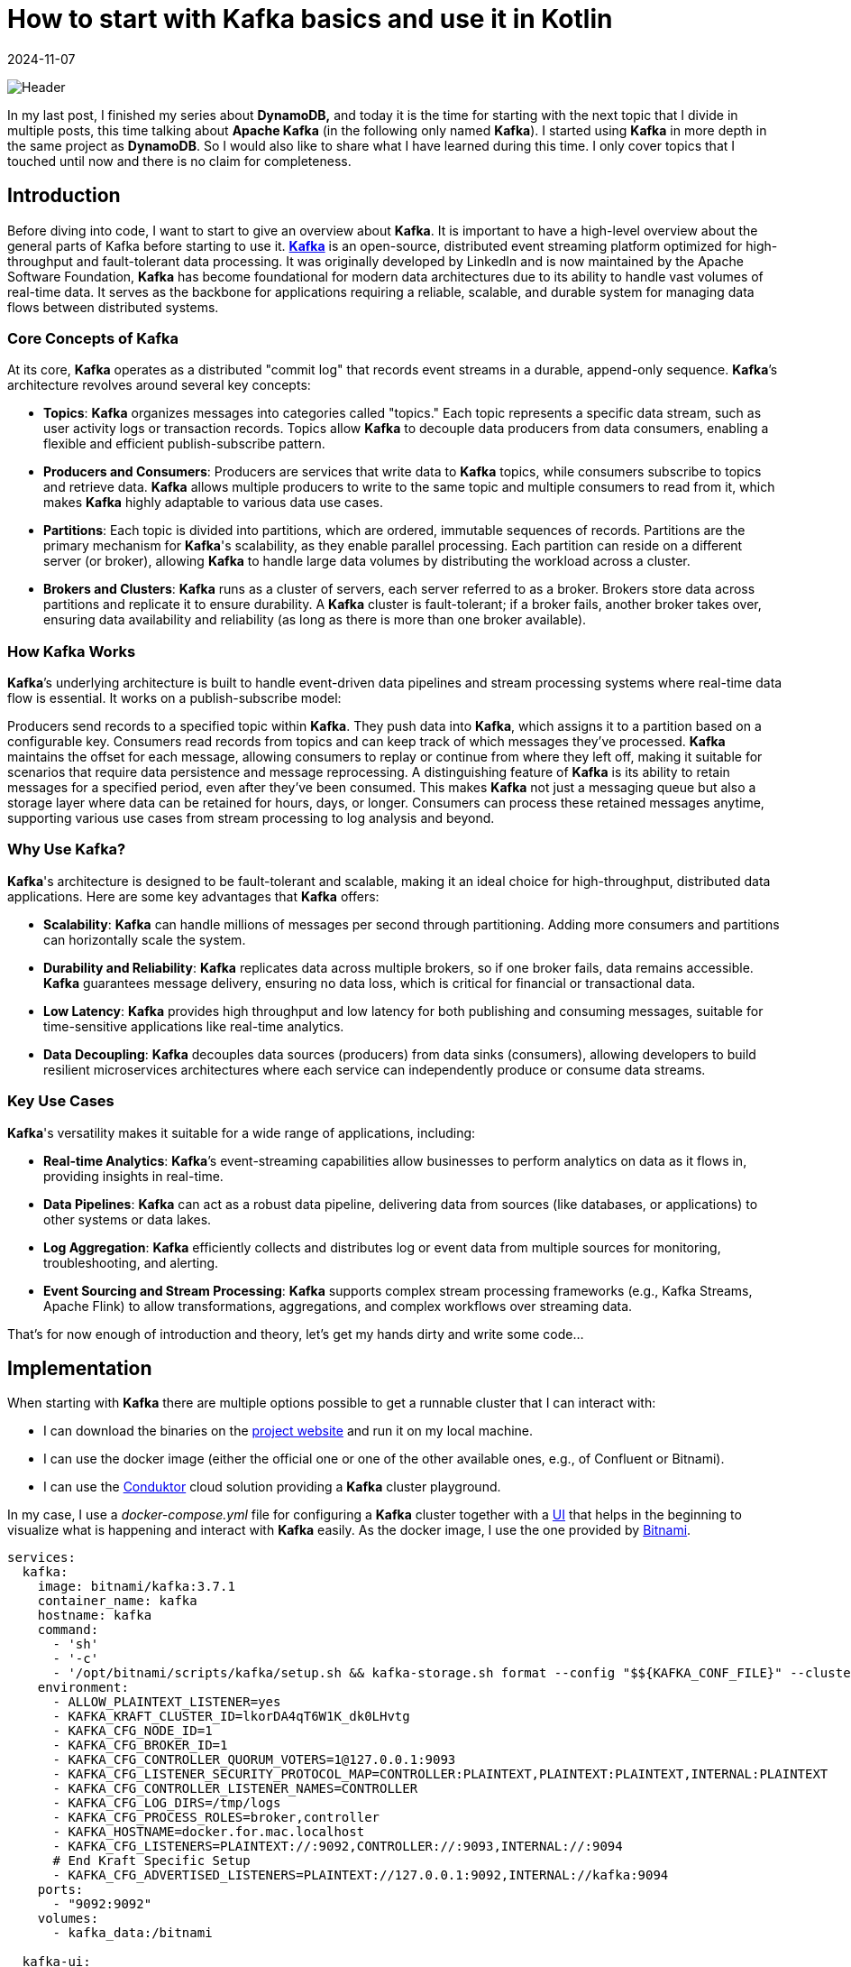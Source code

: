 = How to start with Kafka basics and use it in Kotlin
:imagesdir: /assets/images/posts/2024/11/07
:page-excerpt: Discover the power of Kafka and Kotlin - setting up producer and consumer while exploring the fundamentals of this robust and scalable platform.
:page-tags: [kotlin, software, engineering, kafka, kotlin]
:revdate: 2024-11-07

image:header.png[Header]

In my last post, I finished my series about *DynamoDB,* and today it is the time for starting with the next topic that I divide in multiple posts, this time talking about *Apache Kafka* (in the following only named *Kafka*). I started using *Kafka* in more depth in the same project as *DynamoDB*. So I would also like to share what I have learned during this time. I only cover topics that I touched until now and there is no claim for completeness.

== Introduction
Before diving into code, I want to start to give an overview about *Kafka*. It is important to have a high-level overview about the general parts of Kafka before starting to use it. https://kafka.apache.org/[*Kafka*] is an open-source, distributed event streaming platform optimized for high-throughput and fault-tolerant data processing. It was originally developed by LinkedIn and is now maintained by the Apache Software Foundation, *Kafka* has become foundational for modern data architectures due to its ability to handle vast volumes of real-time data. It serves as the backbone for applications requiring a reliable, scalable, and durable system for managing data flows between distributed systems.

=== Core Concepts of Kafka
At its core, *Kafka* operates as a distributed "commit log" that records event streams in a durable, append-only sequence. *Kafka*’s architecture revolves around several key concepts:

- *Topics*: *Kafka* organizes messages into categories called "topics." Each topic represents a specific data stream, such as user activity logs or transaction records. Topics allow *Kafka* to decouple data producers from data consumers, enabling a flexible and efficient publish-subscribe pattern.

- *Producers and Consumers*: Producers are services that write data to *Kafka* topics, while consumers subscribe to topics and retrieve data. *Kafka* allows multiple producers to write to the same topic and multiple consumers to read from it, which makes *Kafka* highly adaptable to various data use cases.

- *Partitions*: Each topic is divided into partitions, which are ordered, immutable sequences of records. Partitions are the primary mechanism for *Kafka*'s scalability, as they enable parallel processing. Each partition can reside on a different server (or broker), allowing *Kafka* to handle large data volumes by distributing the workload across a cluster.

- *Brokers and Clusters*: *Kafka* runs as a cluster of servers, each server referred to as a broker. Brokers store data across partitions and replicate it to ensure durability. A *Kafka* cluster is fault-tolerant; if a broker fails, another broker takes over, ensuring data availability and reliability (as long as there is more than one broker available).

=== How Kafka Works
*Kafka*’s underlying architecture is built to handle event-driven data pipelines and stream processing systems where real-time data flow is essential. It works on a publish-subscribe model:

Producers send records to a specified topic within *Kafka*. They push data into *Kafka*, which assigns it to a partition based on a configurable key.
Consumers read records from topics and can keep track of which messages they’ve processed. *Kafka* maintains the offset for each message, allowing consumers to replay or continue from where they left off, making it suitable for scenarios that require data persistence and message reprocessing.
A distinguishing feature of *Kafka* is its ability to retain messages for a specified period, even after they’ve been consumed. This makes *Kafka* not just a messaging queue but also a storage layer where data can be retained for hours, days, or longer. Consumers can process these retained messages anytime, supporting various use cases from stream processing to log analysis and beyond.

=== Why Use Kafka?
*Kafka*'s architecture is designed to be fault-tolerant and scalable, making it an ideal choice for high-throughput, distributed data applications. Here are some key advantages that *Kafka* offers:

- *Scalability*: *Kafka* can handle millions of messages per second through partitioning. Adding more consumers and partitions can horizontally scale the system.

- *Durability and Reliability*: *Kafka* replicates data across multiple brokers, so if one broker fails, data remains accessible. *Kafka* guarantees message delivery, ensuring no data loss, which is critical for financial or transactional data.

- *Low Latency*: *Kafka* provides high throughput and low latency for both publishing and consuming messages, suitable for time-sensitive applications like real-time analytics.

- *Data Decoupling*: *Kafka* decouples data sources (producers) from data sinks (consumers), allowing developers to build resilient microservices architectures where each service can independently produce or consume data streams.

=== Key Use Cases
*Kafka*'s versatility makes it suitable for a wide range of applications, including:

- *Real-time Analytics*: *Kafka*’s event-streaming capabilities allow businesses to perform analytics on data as it flows in, providing insights in real-time.

- *Data Pipelines*: *Kafka* can act as a robust data pipeline, delivering data from sources (like databases,  or applications) to other systems or data lakes.

- *Log Aggregation*: *Kafka* efficiently collects and distributes log or event data from multiple sources for monitoring, troubleshooting, and alerting.

- *Event Sourcing and Stream Processing*: *Kafka* supports complex stream processing frameworks (e.g., Kafka Streams, Apache Flink) to allow transformations, aggregations, and complex workflows over streaming data.

That's for now enough of introduction and theory, let's get my hands dirty and write some code...

== Implementation
When starting with *Kafka* there are multiple options possible to get a runnable cluster that I can interact with:

- I can download the binaries on the https://kafka.apache.org/downloads[project website] and run it on my local machine.
- I can use the docker image (either the official one or one of the other available ones, e.g., of Confluent or Bitnami).
- I can use the https://conduktor.io/[Conduktor] cloud solution providing a *Kafka* cluster playground.

In my case, I use a _docker-compose.yml_ file for configuring a *Kafka* cluster together with a https://github.com/provectus/kafka-ui[UI] that helps in the beginning to visualize what is happening and interact with *Kafka* easily. As the docker image, I use the one provided by https://hub.docker.com/r/bitnami/kafka[Bitnami].

[source, yaml]
----
services:
  kafka:
    image: bitnami/kafka:3.7.1
    container_name: kafka
    hostname: kafka
    command:
      - 'sh'
      - '-c'
      - '/opt/bitnami/scripts/kafka/setup.sh && kafka-storage.sh format --config "$${KAFKA_CONF_FILE}" --cluster-id "lkorDA4qT6W1K_dk0LHvtg" --ignore-formatted  && /opt/bitnami/scripts/kafka/run.sh' # Kraft specific initialise
    environment:
      - ALLOW_PLAINTEXT_LISTENER=yes
      - KAFKA_KRAFT_CLUSTER_ID=lkorDA4qT6W1K_dk0LHvtg
      - KAFKA_CFG_NODE_ID=1
      - KAFKA_CFG_BROKER_ID=1
      - KAFKA_CFG_CONTROLLER_QUORUM_VOTERS=1@127.0.0.1:9093
      - KAFKA_CFG_LISTENER_SECURITY_PROTOCOL_MAP=CONTROLLER:PLAINTEXT,PLAINTEXT:PLAINTEXT,INTERNAL:PLAINTEXT
      - KAFKA_CFG_CONTROLLER_LISTENER_NAMES=CONTROLLER
      - KAFKA_CFG_LOG_DIRS=/tmp/logs
      - KAFKA_CFG_PROCESS_ROLES=broker,controller
      - KAFKA_HOSTNAME=docker.for.mac.localhost
      - KAFKA_CFG_LISTENERS=PLAINTEXT://:9092,CONTROLLER://:9093,INTERNAL://:9094
      # End Kraft Specific Setup
      - KAFKA_CFG_ADVERTISED_LISTENERS=PLAINTEXT://127.0.0.1:9092,INTERNAL://kafka:9094
    ports:
      - "9092:9092"
    volumes:
      - kafka_data:/bitnami

  kafka-ui:
    image: provectuslabs/kafka-ui
    container_name: kafka-ui
    ports:
      - "8080:8080"
    restart: "always"
    environment:
      KAFKA_CLUSTERS_0_NAME: "MyFirstKafkaCluster"
      KAFKA_CLUSTERS_0_BOOTSTRAPSERVERS: kafka:9094
      KAFKA_BROKERCONNECT: kafka:9094
      DYNAMIC_CONFIG_ENABLED: 'true'
    volumes:
      - kafkaUi_data:/etc/kafkaui
    depends_on:
      - kafka

volumes:
  kafka_data:
    driver: local
  kafkaUi_data:
    driver: local
----
The state of the *Kafka* cluster is persisted locally using a volume.

Starting both docker container and opening _http://localhost:8080_ shows me the below overview.

image:kafka-ui.png[Kafka UI]

This is enough to start the practical introduction of using *Kafka* in my application. I use a plain Kotlin Gradle application; there is no additional framework necessary to show the basics. Also, the focus in the sample code is on explaining how producing and consuming messages with *Kafka* is working, not providing a production ready solution. In a follow-up post, I will integrate *Kafka* in a SpringBoot application and show how a real-world implementation can look like.

Let's start with the producer part first.

=== Producer
To connect to the previous started *Kafka* cluster, I need to add a dependency to my application.

[source, kotlin]
----
dependencies {
    implementation("org.apache.kafka:kafka-clients:3.8.1")
}
----

The next step is to configure the *Kafka* producer, setting properties like the *Kafka* server address and serialization format for the key and value of each message.

[source, kotlin]
----
import org.apache.kafka.clients.producer.KafkaProducer
import org.apache.kafka.clients.producer.ProducerConfig
import org.apache.kafka.common.serialization.StringSerializer
import java.util.Properties

fun createProducer(): KafkaProducer<String, String> {
    val props = Properties().apply {
        put(ProducerConfig.BOOTSTRAP_SERVERS_CONFIG, "localhost:9092")
        put(ProducerConfig.KEY_SERIALIZER_CLASS_CONFIG, StringSerializer::class.java.name)
        put(ProducerConfig.VALUE_SERIALIZER_CLASS_CONFIG, StringSerializer::class.java.name)
    }
    return KafkaProducer(props)
}
----

In this configuration:

- `BOOTSTRAP_SERVERS_CONFIG` specifies the *Kafka* broker’s address.
- `KEY_SERIALIZER_CLASS_CONFIG` and `VALUE_SERIALIZER_CLASS_CONFIG` define how keys and values are serialized. Here I use `StringSerializer` for both, but other types (e.g., JSON) are possible depending on the needs. For now, I want to keep things simple.

Once I’ve configured the producer, I can start sending messages to a topic. In this example, I’ll send a simple message to a specified topic.

[source,kotlin]
----
import org.apache.kafka.clients.producer.ProducerRecord
import java.util.UUID

fun main() {
   createProducer().use { producer ->
        val topic = "my-first-topic"
        val key = UUID.randomUUID().toString()
        val value = "Hello, Kafka!"

        try {
            val record = ProducerRecord(topic, key, value)
            val metadata = producer.send(record).get() // Synchronous send
            println("Message sent to topic ${metadata.topic()} with offset ${metadata.offset()}")
        } catch (e: Exception) {
            println("Sending message failed because of: ${e.message}")
        }
    }
}
----
In this example:

- Instead of closing the producer in a `finally` block, I use Kotlins `use` - extension function to close the resource.
- I create a `ProducerRecord`, which includes the topic, key, and value.
- The `send()` - method is used to send the message to *Kafka*. By calling `.get()`, I'm sending the message synchronously, waiting for the *Kafka* broker to acknowledge the message before proceeding.

Running the `main` - function automatically creates the _my-first-topic_ topic in the *Kafka* cluster using the default configuration. This only works if the corresponding setting is activated (see https://kafka.apache.org/documentation.html#brokerconfigs_auto.create.topics.enable[documentation])

image:kafka-topic.png[Kafka Topic]

When I open the topic details, I can see that the message I just sent is available with the specified key and value. Also, the offset 0 is set together with a timestamp.

image:kafka-topic-detail.png[Kafka Topic Detail]

This was it, I successfully sent my first message to *Kafka* (even currently nobody consumes the messages).

'''

In the next step, I want to send multiple messages and also instead of using a blocking call, which makes it necessary to catch a potential exception and not allows to suspend the processing, I use a callback.

[source, kotlin]
----
suspend fun produceMessagesInLoop(producer: KafkaProducer<String, String>, topic: String) {
    for (i in 1..10) {
        val key = "key-$i"
        val value = "message-$i"
        sendAsyncMessage(producer, topic, key, value)
    }
    producer.flush()
}

suspend fun sendAsyncMessage(
    producer: KafkaProducer<String, String>,
    topic: String,
    key: String,
    value: String
) {
    val record = ProducerRecord(topic, key, value)
    suspendCoroutine { continuation ->
        producer.send(record) { metadata, exception ->
            if (exception != null) {
                continuation.resumeWithException(exception)
            } else {
                println("Message sent to topic ${metadata.topic()} with offset ${metadata.offset()}")
                continuation.resume(metadata)
            }
        }
    }
}
----
In this example:

- I use the `send()` - function with a callback and depending if an exception is returned or the message is successfully sent, call `resumeWithException()` on the continuation or `resume()`. This removes the synchronous call to *Kafka*.

The functionality creates 10 additional messages on the topic. When I look at the message overview in the topic, I can see that the messages have an increasing offset. The messages keep the order in which they are sent to *Kafka*. This works across all messages because currently I'm only using a single partition for all messages for this specific topic.

To see how messages are sent in case there are multiple partitions available, I create a new topic _my-second-topic_ using the *Kafka* - UI:

image:kafka-second-topic.png[Kafka Second Topic]

Showing the distribution between all available partitions (in the above case 3), makes it necessary to use a more random value for the key, because *Kafka* is distributing messages depending on the result of a hashing of the key.

image:kafka-partition-distribution.png[Kafka Partition Distribution]

As I can see, there are messages in all partitions available. It is important to know, that the order of the messages is only guaranteed per partition, not across all partitions. Messages with the same key are always stored on the same partition, so if order matters caring about the key is important.

*Kafka* not only allows sending from one producer to the same topic but also from multiple.

[source, kotlin]
----
suspend fun produceMessagesInLoop(producerName: String, producer: KafkaProducer<String, String>, topic: String) {
    for (i in 1..10) {
        delay(Random.nextLong(1000))
        val key = UUID.randomUUID().toString()
        val value = "$producerName-message-$i"
        sendAsyncMessage(producer, topic, key, value)
    }
    producer.flush()
}

fun main(): Unit = runBlocking {
     val topic = "my-third-topic"
    launch {
        createProducer().use { producer1 ->
            produceMessagesInLoop("producer1", producer1, topic)
            producer1.close()
        }
    }
    launch {
        createProducer().use { producer2 ->
            produceMessagesInLoop("producer2", producer2, topic)
            producer2.close()
        }
    }
}
----

image:kafka-multiple-producer.png[Kafka Multiple Producer]

I add a random delay between the processing of each message so that the time in which a producer is able to send the next message varies and the result is more expressive.

'''

*Kafka* producers allow fine-tuning for retries and acknowledgment behavior. Here are some commonly used configurations:

[source,kotlin]
----
val props = Properties().apply {
put(ProducerConfig.ACKS_CONFIG, "all")  // Wait for acknowledgment from all brokers
put(ProducerConfig.RETRIES_CONFIG, 3)  // Retry up to 3 times on failure
put(ProducerConfig.RETRY_BACKOFF_MS_CONFIG, 100) // 100 ms backoff between retries
put(ProducerConfig.LINGER_MS_CONFIG, 5)  // Wait up to 5 ms to batch records together
put(ProducerConfig.BATCH_SIZE_CONFIG, 16384)  // Set batch size for sending messages in bulk
}
----

==== Acknowledgment
Acknowledgment (or "acks") refers to the mechanism that ensures a producer’s message has been successfully received by the *Kafka* broker(s). When a producer sends a message, it can request different levels of acknowledgment, which affects the reliability of message delivery and the performance of the producer. *Kafka* provides three acknowledgment settings:

* acks = 0 (No Acknowledgment)
** Description: With acks = 0, the producer does not wait for any acknowledgment from the broker after sending a message. This means the producer will immediately consider the message as "sent" and continue sending the next messages without waiting for confirmation from the broker.
** Reliability: Very low. There is a high risk of message loss because the producer won’t know if a message was received or if the broker went down before storing the message.
** Performance: Very high. Since no acknowledgment is required, the producer can send messages quickly

* acks = 1 (Leader Acknowledgment)
** Description: With acks = 1, the producer will wait for an acknowledgment from the leader broker (the main broker responsible for the partition to which the message is sent) to confirm receipt. However, it does not wait for replicas (other brokers that hold copies of the partition) to acknowledge the message.
** Reliability: Medium. This setting provides better reliability than acks = 0 because the leader broker must acknowledge receipt before the producer continues. However, if the leader broker crashes before the message is replicated, the message may still be lost.
** Performance: Moderate. There is a slight delay as the producer waits for acknowledgment from the leader, but performance is still better than waiting for acknowledgment from all replicas.

* acks = all (All Replicas Acknowledgment)
** Description: With acks = all (or acks = -1), the producer waits for acknowledgment from the leader broker and all in-sync replicas (ISRs). The message is considered "committed" only when all replicas confirm receipt.
** Reliability: Very high. This provides the highest level of reliability since the message is replicated to all in-sync replicas. Even if the leader broker crashes, another in-sync replica can take over without data loss.
** Performance: Low compared to the other settings, as the producer must wait for acknowledgment from multiple brokers. This is slower but ensures data durability.

==== Retries
The retries configuration determines how many times the producer should attempt to resend a message if the initial sending fails. Network issues, temporary broker unavailability, or other transient issues can sometimes cause message delivery to fail. Setting retries allows the *Kafka* producer to automatically retry sending the message rather than immediately failing, which can significantly increase the reliability of message delivery.

When a producer tries to send a message and encounters a failure (e.g., a timeout, network issue, or broker error), it will retry the send operation up to the number of times specified by the retries configuration. However, *Kafka*’s producer retries only in cases where retrying might reasonably succeed, such as transient network issues or leader election in progress. If all retries fail, the producer will eventually throw an error.

To avoid overwhelming the *Kafka* broker with rapid retries, the producer can be configured with a delay between retries using the retry.backoff.ms setting. This delay defines the amount of time the producer waits between retry attempts.

Important Considerations with Retries:

- *Idempotence*:
Enabling acks=all with a high retry count may result in duplicate messages if retries are successful after a partial failure. To avoid this, *Kafka* supports idempotent producers. Setting `enable.idempotence=true` ensures each message is sent only once, even after retries.

- *Order Guarantee*:
Retrying can affect message ordering within a partition. If retries are enabled but `max.in.flight.requests.per.connection` is greater than 1, retries may cause out-of-order messages. Set `max.in.flight.requests.per.connection=1` to maintain strict order if necessary.

- *Max Retries*:
Setting retries to a high number can improve reliability but also increase the time the producer spends trying to send messages in case of persistent issues. Use it in conjunction with timeout settings to define limits on message attempts.

===== Batch Size
Batch size controls the maximum amount of data (in bytes) that the *Kafka* producer can batch together in a single request before sending it to the broker. Batching multiple messages together improves efficiency by reducing the number of requests to the *Kafka* broker, which in turn reduces network overhead and increases throughput.

When a producer sends messages to *Kafka*, it doesn’t necessarily send each message as soon as it is produced. Instead, *Kafka* groups multiple messages into batches, sending them together as a single request. This process reduces the number of network calls and increases efficiency. The `batch.size` configuration controls the maximum size of these batches.

- *If the Batch Size is Reached*:
If the accumulated messages reach the specified `batch.size` (in bytes), the producer will immediately send the batch, even if there is more time remaining for other messages to join the batch.

- *If the Batch Size is Not Reached*:
If the batch does not reach the maximum size, it will still be sent after a certain time delay, determined by the `linger.ms` configuration (the maximum time the producer will wait before sending an incomplete batch).

The `batch.size` setting is specified in bytes and is commonly set to something like 16384 bytes (16 KB) by default. The ideal batch size depends on your message sizes, throughput requirements, and network capabilities.

What is the reason for configuring the batch size?

- A larger batch size can improve throughput by reducing the frequency of requests to the *Kafka* broker. Fewer requests mean less network overhead and higher message throughput.

- A smaller batch size, combined with a low `linger.ms`, results in messages being sent more frequently, which reduces latency but can increase the number of requests and reduce throughput.

- Sending larger batches can help to lower network costs because fewer packets are sent over the network.


Important Considerations:

- Message Size:
If your average message size is small, increasing the batch size can improve efficiency. But if messages are large, set `batch.size` appropriately to avoid frequent partial batches.

- Memory Usage:
Larger batch sizes require more memory in the producer, so setting a very high batch size may lead to increased memory consumption.

- Latency Tuning with `linger.ms`:
To find the right balance between batching efficiency and latency, tune both `batch.size` and `linger.ms`. linger.ms controls the delay in sending a batch to allow more messages to fill it, so smaller linger.ms means more frequent sends and lower latency, while a larger value helps in creating fuller batches.

== Consumer
To consume messages from the *Kafka* cluster that I sent by the above producer examples, no additional dependency is necessary to add to the application.

The first step is to set up the consumer configuration, including details such as the broker address, deserialization format for keys and values, group ID, and automatic offset handling.

[source, kotlin]
----
import org.apache.kafka.clients.consumer.ConsumerConfig
import org.apache.kafka.clients.consumer.KafkaConsumer
import org.apache.kafka.common.serialization.StringDeserializer
import java.util.Properties

fun createConsumer(): KafkaConsumer<String, String> {
    val props = Properties().apply {
        put(ConsumerConfig.BOOTSTRAP_SERVERS_CONFIG, "localhost:9092")
        put(ConsumerConfig.KEY_DESERIALIZER_CLASS_CONFIG, StringDeserializer::class.java.name)
        put(ConsumerConfig.VALUE_DESERIALIZER_CLASS_CONFIG, StringDeserializer::class.java.name)
        put(ConsumerConfig.GROUP_ID_CONFIG, "kotlin-consumer-group")
        put(ConsumerConfig.AUTO_OFFSET_RESET_CONFIG, "earliest")
    }
    return KafkaConsumer(props)
}
----
The first 3 properties are very similar to the producer configuration, so I omit further explanation. Just instead of serialization, the deserialization of key and value is configured.

The `AUTO_OFFSET_RESET_CONFIG` setting determines what a consumer should do when it starts reading a topic and finds no committed offset (i.e., it’s the consumer's first time reading the topic or there’s no record of a previous offset for the consumer group).

This setting has two primary options, "earliest" and "latest", which influence where on the topic the consumer should begin reading messages. The `AUTO_OFFSET_RESET_CONFIG` configuration is useful for defining consumer behavior in cases like consumer restarts or consumer group membership changes.

* earliest:
If there’s no committed offset, the consumer will start reading from the beginning of the partition.
This setting ensures the consumer doesn’t miss any messages, as it will read from the earliest offset available in the topic.

* latest:
If there’s no committed offset, the consumer will start reading from the latest offset (end of the partition).
The consumer will ignore all past messages and only read new messages arriving after the consumer has started.


The `GROUP_ID_CONFIG` setting specifies the consumer group ID for a consumer. This group ID determines which consumer group the consumer belongs to, allowing *Kafka* to manage the consumer’s behavior and interactions with other consumers in the same group.

Purpose of GROUP_ID_CONFIG

- *Partition Assignment*: Consumers within the same group will divide the topic's partitions among themselves. *Kafka* ensures that each partition is consumed by only one consumer in the group at any time. This division allows multiple consumers to work in parallel within a group, balancing the load and increasing the processing speed.

- *Offset Tracking*: The consumer group ID also determines the offset that each consumer reads from. *Kafka* tracks the last processed offset for each consumer group separately, so a consumer in a group will only read messages that haven’t been processed by others in the same group. This behavior makes consumer groups especially valuable for applications where each message needs to be processed only once within a group.

- *Rebalancing*: When a consumer joins or leaves a consumer group, *Kafka* will rebalance the partitions among the active consumers in that group. This allows *Kafka* to dynamically handle changes in the number of consumers, ensuring high availability and efficiency.

'''

Once the consumer is configured, I can subscribe it to one or more topics. The consumer will automatically rebalance if more consumers with the same group ID subscribe to the same topic.

[source, kotlin]
----
fun subscribeToTopic(consumer: KafkaConsumer<String, String>, topic: String) {
    consumer.subscribe(listOf(topic))
    println("Subscribed to topic $topic")
}

suspend fun consumeMessages(consumerName: String, consumer: KafkaConsumer<String, String>) {
    try {
        while (true) {
            val records = consumer.poll(Duration.ofMillis(100)) // Poll every 100 ms
            for (record in records) {
                println("$consumerName-Received message: key=${record.key()}, value=${record.value()}, partition=${record.partition()}, offset=${record.offset()}")
            }
            yield()
        }
    } catch (e: Exception) {
        println("Failed to send message with error: ${e.message}")
    }
}
----
With the consumer subscribed to a topic, we can now poll for messages in a loop. Each call to `poll()` retrieves records from *Kafka*, which we can then process. I use a call to `yield()` after every poll to give the other consumer the chance to poll for messages.

In this example:

- The consumer polls for messages every 100 milliseconds.
- Each message record provides information like key, value, partition, and offset, which I print to the console.

[source, kotlin]
----
Subscribed to topic my-third-topic
Received message: key=404c8978-5b7c-44f4-8303-fc12aafab0cf, value=producer1-message-1, partition=0, offset=0
Received message: key=ff1d9519-52fa-4349-993e-fdcb1b11fdfb, value=producer2-message-1, partition=0, offset=1
Received message: key=582b8f27-1fd0-4193-9c5f-08c79576a9f9, value=producer1-message-2, partition=0, offset=2
Received message: key=b00d7f9c-5a54-4ca9-bd34-423dfc038207, value=producer1-message-3, partition=0, offset=3
Received message: key=5a3fcbd1-e6b9-4ad3-87e4-1a3af27ad1f2, value=producer2-message-2, partition=0, offset=4
Received message: key=dfded616-1467-4a67-805b-b5101dacf680, value=producer1-message-4, partition=0, offset=5
Received message: key=b14485b0-c944-4711-a21a-97c755ee41a6, value=producer1-message-5, partition=0, offset=6
Received message: key=f34ddb78-78a7-44a4-8419-cf69030d14dc, value=producer2-message-3, partition=0, offset=7
Received message: key=71b26098-bfa8-402b-ae8c-0ef81654bcf7, value=producer2-message-4, partition=0, offset=8
Received message: key=2df277dc-630e-44fc-ab09-1491ce21fb80, value=producer1-message-6, partition=0, offset=9
Received message: key=3e38b9df-88ea-4660-bfda-cc3c9b73b23f, value=producer2-message-5, partition=0, offset=10
Received message: key=229b1f8f-f14d-4621-9903-220e74f32c55, value=producer1-message-7, partition=0, offset=11
Received message: key=c7dc52c2-4584-4a58-826c-7fae0739778f, value=producer2-message-6, partition=0, offset=12
Received message: key=00144114-b537-40e8-85c5-a47906e65977, value=producer1-message-8, partition=0, offset=13
Received message: key=0ff70892-7a12-46df-af42-020fba05d960, value=producer1-message-9, partition=0, offset=14
Received message: key=2015d487-2458-4228-b463-54dab30163f9, value=producer2-message-7, partition=0, offset=15
Received message: key=0c3e8ac5-1787-4d3f-b235-37ee8576ff08, value=producer2-message-8, partition=0, offset=16
Received message: key=94e2a1d0-30f0-4ffb-ab0e-88e135282e6b, value=producer2-message-9, partition=0, offset=17
Received message: key=1391a698-3bad-408c-9ab3-92d6dd5dbec7, value=producer1-message-10, partition=0, offset=18
Received message: key=e5bb9b30-f652-41b4-8a2d-78131d532172, value=producer2-message-10, partition=0, offset=19
----

This consumes all previously by the producer sent messages on the specified topic. When starting the application again, no additional messages are consumed because the offset is already committed.

=== Offset Management
*Kafka* consumers use offsets to track the position within a partition. By default, *Kafka* can commit offsets automatically, but you may want more control with manual offset management.

- Automatic Offset Commit: *Kafka* automatically commits offsets at a regular interval when `enable.auto.commit` is set

[source, kotlin]
----
put(ConsumerConfig.ENABLE_AUTO_COMMIT_CONFIG, "true") // Automatically commit offsets
put(ConsumerConfig.AUTO_COMMIT_INTERVAL_MS_CONFIG, "1000") // Commit every 1000 ms
----

- Manual Offset Commit: To gain more control over when offsets are committed, I can set `enable.auto.commit` to false and use the `commitSync()` or `commitAsync()` methods to commit offsets manually.

[source, kotlin]
----
suspend fun consumeMessages(consumerName: String, consumer: KafkaConsumer<String, String>) {
    try {
        while (true) {
            val records = consumer.poll(Duration.ofMillis(100))
            for (record in records) {
                println("$consumerName-Received message: key=${record.key()}, value=${record.value()}, partition=${record.partition()}, offset=${record.offset()}")
            }
            createConsumer().commitAsync() // manually commit all records retrieved with the poll
            yield()
        }
    } catch (e: Exception) {
        println("Failed to send message with error: ${e.message}")
    }
}
----

'''

In the next example, I will have a look at how multiple consumers are working with the same topic.

[source, kotlin]
----
    launch {
        createConsumer().use { consumer1 ->
            subscribeToTopic(consumer1, topic)
            consumeMessages("consumer1", consumer1)
        }
    }

    launch {
       createConsumer().use { consumer2 ->
           subscribeToTopic(consumer2, "my-third-topic")
           consumeMessages("consumer2", consumer2)
       }
    }
----

To be able to consume from the _my-third-topic_ again, I need to reset the offset for the consumer group. This can easily be done by using the *Kafka* UI.

image:kafka-consumer-group.png[Kafka Consumer Group]

[source, kotlin]
----
Subscribed to topic my-third-topic
Subscribed to topic my-third-topic
consumer1-Received message: key=3dd19188-d32b-460c-a835-e3166f4d58c1, value=producer2-message-1, partition=0, offset=105
consumer1-Received message: key=7169ca7e-eaf2-4335-b778-b05bdf3b3aaa, value=producer1-message-1, partition=0, offset=106
consumer1-Received message: key=159e1e22-9723-4c9a-8961-e098695994e4, value=producer2-message-2, partition=0, offset=107
consumer1-Received message: key=d80d0365-f98e-48b7-bffd-3e91f056de2c, value=producer1-message-2, partition=0, offset=108
consumer1-Received message: key=4eb21dae-479c-4d2e-9d04-15ca323332c2, value=producer1-message-3, partition=0, offset=109
consumer1-Received message: key=fed15377-529d-4229-8fb5-d84c42654861, value=producer1-message-4, partition=0, offset=110
consumer1-Received message: key=e6d08fd7-96ea-45ae-ab90-605d433e47c6, value=producer2-message-3, partition=0, offset=111
consumer1-Received message: key=66cc51bd-01c1-45c1-b071-b4d3911b660a, value=producer2-message-4, partition=0, offset=112
consumer1-Received message: key=10484497-a5ab-4f32-8b0b-be5b35e0e933, value=producer1-message-5, partition=0, offset=113
consumer1-Received message: key=8f740ecf-ab54-4ceb-8986-a5cecb132c08, value=producer2-message-5, partition=0, offset=114
consumer1-Received message: key=1384d84b-1995-4514-8edd-6d774ee502ad, value=producer1-message-6, partition=0, offset=115
consumer1-Received message: key=8897b5cc-e778-4c91-a64b-96c1930f309f, value=producer2-message-6, partition=0, offset=116
consumer1-Received message: key=9c43c964-b360-405c-804a-d5ecc741eb82, value=producer1-message-7, partition=0, offset=117
consumer1-Received message: key=d3067843-d91d-4107-af25-029449b7e6f7, value=producer2-message-7, partition=0, offset=118
consumer1-Received message: key=f6d047d5-2422-443a-be89-ecbb62d4d0c8, value=producer1-message-8, partition=0, offset=119
consumer1-Received message: key=7d2768dc-32da-407c-80b9-08aec4ebaab5, value=producer1-message-9, partition=0, offset=120
consumer1-Received message: key=23526f5b-1fec-4443-89ac-19a903fb9eed, value=producer1-message-10, partition=0, offset=121
consumer1-Received message: key=147766aa-00c0-4282-8735-2e0d0a06f52e, value=producer2-message-8, partition=0, offset=122
consumer1-Received message: key=2b9b34fd-69bd-4d66-872c-97693d5111d7, value=producer2-message-9, partition=0, offset=123
consumer1-Received message: key=4b06e20b-3c1b-4612-be9a-9744fba78564, value=producer2-message-10, partition=0, offset=124
----
The result is some kind of disappointing because only one consumer is processing all the messages. So how can I distribute the messages between both consumers? As you remember there is a number of partitions for every topic set on creation. In the case of the _my-third-topic_ topic it is 1 (because auto created on sending the first message). Only one consumer is allowed per partition. That means the second consumer is in waiting position until an additional partition is available or the first consumer goes down and *Kafka* automatically switches the consumer for the partition.

So to see the distribution of messages between the 2 consumers, I need to re-create the topic with more than one partition. Using the *Kafka* UI makes this very easy. Re-running the application is producing the below output:

[source, kotlin]
----
Subscribed to topic my-third-topic
Subscribed to topic my-third-topic
consumer1-Received message: key=6bafd8e0-7f15-4185-ba71-0a6949a5179e, value=producer1-message-1, partition=0, offset=0
consumer1-Received message: key=5e9a46a2-4ae1-4760-934b-a95fa4c25f92, value=producer1-message-2, partition=0, offset=1
consumer1-Received message: key=11fabb33-2060-4e3f-a827-9dfbfe68a30d, value=producer2-message-2, partition=0, offset=2
consumer1-Received message: key=e9577b4c-3a9d-4c3b-a67f-3d52a52555b8, value=producer1-message-3, partition=0, offset=3
consumer1-Received message: key=aa38bde3-e15a-4ec4-b435-a0b19470b0e0, value=producer1-message-4, partition=0, offset=4
consumer1-Received message: key=489511ae-b958-4fe5-9446-190c53d4885f, value=producer2-message-3, partition=0, offset=5
consumer1-Received message: key=9e44e23a-5866-427d-80ad-cc6c21e11dbb, value=producer2-message-4, partition=0, offset=6
consumer1-Received message: key=8ff11559-fcbf-49cf-b9ce-e0599a6be7bb, value=producer1-message-6, partition=0, offset=7
consumer1-Received message: key=c73dfd8e-e4c8-4184-a794-fe7cdab461d0, value=producer1-message-7, partition=0, offset=8
consumer1-Received message: key=becdb887-4596-49a9-a483-7737a250ba66, value=producer2-message-7, partition=0, offset=9
consumer1-Received message: key=00341ecc-29fb-48b3-b169-40db8ac95888, value=producer2-message-8, partition=0, offset=10
consumer1-Received message: key=630540bc-f875-4848-b9f3-e800062f5fa1, value=producer2-message-9, partition=0, offset=11
consumer2-Received message: key=d46b647f-faad-404f-907c-6376d5b6f0d6, value=producer2-message-1, partition=1, offset=0
consumer2-Received message: key=8c7efae0-27c3-422b-a070-2fd8b4b67147, value=producer1-message-5, partition=1, offset=1
consumer2-Received message: key=8aae294b-e7c4-43dc-aad9-76ae8a5233b5, value=producer2-message-5, partition=1, offset=2
consumer2-Received message: key=5fd2316b-3a18-4f52-89f1-f80f07530836, value=producer2-message-6, partition=1, offset=3
consumer2-Received message: key=e7a31199-2103-4071-89ef-c149c000b704, value=producer1-message-8, partition=1, offset=4
consumer2-Received message: key=7ba305fd-a4ad-42a8-8b60-c8df21cd5263, value=producer1-message-9, partition=1, offset=5
consumer2-Received message: key=af1e7f98-4ebc-4909-bc86-5ad79b9d4136, value=producer2-message-10, partition=1, offset=6
consumer2-Received message: key=27d3431f-0b7e-40d3-a3ea-29fe2ded0a12, value=producer1-message-10, partition=1, offset=7
----
The messages of partition 0 are consumed by `consumer1` and the messages of partition 1 by `consumer2`. This can help to increase the performance for consuming messages.

'''

Finally, I can combine the producer and the consumer examples.

[source, kotlin]
----
fun main(): Unit = runBlocking {
    val topic = "my-third-topic"
    launch {
        createProducer().use { producer1 ->
            produceInfiniteMessages("producer1", producer1, topic)
            producer1.close()
        }
    }
    launch {
        createProducer().use { producer2 ->
            produceInfiniteMessages("producer2", producer2, topic)
            producer2.close()
        }
    }

    launch {
        createConsumer().use { consumer1 ->
            subscribeToTopic(consumer1, topic)
            consumeMessages("consumer1", consumer1)
        }
    }

    launch {
        createConsumer().use { consumer2 ->
            subscribeToTopic(consumer2, "my-third-topic")
            consumeMessages("consumer2", consumer2)
        }
    }
}
----
The `produceInfiniteMessages` - function creates messages in a while - loop, that are processed by both consumers.

== Kotlin Kafka

If you want to use a more Kotlin idiomatic solution for writing code to connect to *Kafka* you can have a look on https://github.com/nomisRev/kotlin-kafka?tab=readme-ov-file[Kotlin Kafka] of Simon Vergauwen. Because the examples in this post should only give an introduction to understand Kafka, I omitted this (also for the Java SDK more code examples are available to search for).

== Conclusion
In today's post, I introduced the essentials of *Kafka*, covering its core architecture and the fundamental components, including producers, consumers, brokers, and topics. I explored how *Kafka*’s distributed nature and partitioning model support scalability, and I touched on its message retention and fault tolerance mechanisms, which enable high-throughput, reliable messaging for real-time data processing.

*Kafka* may seem complex initially, but it isn’t necessarily more complicated than other messaging solutions like RabbitMQ or ActiveMQ. The difference lies in *Kafka*’s focus on high-throughput and durability for large-scale data streams. While RabbitMQ and ActiveMQ excel in low-latency messaging and more traditional messaging patterns, Kafka is designed for handling large, continuous data streams reliably. Once you understand its core concepts—topics, partitions, and the consumer group model—*Kafka*'s architecture is quite intuitive and can even simplify things in high-demand, data-heavy environments.

Looking forward, I plan to cover also more advanced topics that can enhance the mastery of *Kafka*. I'll talk about detailed configurations for producers and consumers, offering insights into tuning performance and reliability. Advanced partitioning strategies will be discussed to help optimize data distribution in high-traffic scenarios, along with best practices for managing offsets and retention policies. Additionally, I’ll provide guidance on configuring *Kafka* for fault tolerance through replication settings, a critical aspect for resilient production deployments. All this I will show as part of a  SpringBoot application that uses the *Kafka* integration.
